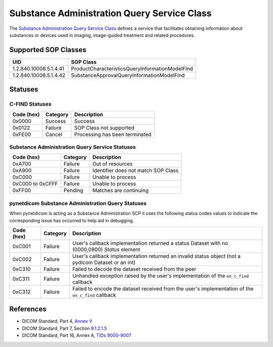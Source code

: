 .. _subadm_sops:

Substance Administration Query Service Class
============================================
The `Substance Administration Query Service Class
<http://dicom.nema.org/medical/dicom/current/output/html/part04.html#chapter_V>`_
defines a service that facilitates obtaining information about substances or
devices used in imaging, image-guided treatment and related procedures.


.. _subadm_sops:

Supported SOP Classes
---------------------

+------------------------+-------------------------------------------------+
| UID                    | SOP Class                                       |
+========================+=================================================+
| 1.2.840.10008.5.1.4.41 | ProductCharacteristicsQueryInformationModelFind |
+------------------------+-------------------------------------------------+
| 1.2.840.10008.5.1.4.42 | SubstanceApprovalQueryInformationModelFind      |
+------------------------+-------------------------------------------------+


.. _subadm_statuses:

Statuses
--------

C-FIND Statuses
~~~~~~~~~~~~~~~~

+------------+----------+----------------------------------+
| Code (hex) | Category | Description                      |
+============+==========+==================================+
| 0x0000     | Success  | Success                          |
+------------+----------+----------------------------------+
| 0x0122     | Failure  | SOP Class not supported          |
+------------+----------+----------------------------------+
| 0xFE00     | Cancel   | Processing has been terminated   |
+------------+----------+----------------------------------+


Substance Administration Query Service Statuses
~~~~~~~~~~~~~~~~~~~~~~~~~~~~~~~~~~~~~~~~~~~~~~~

+------------------+----------+----------------------------------------------+
| Code (hex)       | Category | Description                                  |
+==================+==========+==============================================+
| 0xA700           | Failure  | Out of resources                             |
+------------------+----------+----------------------------------------------+
| 0xA900           | Failure  | Identifier does not match SOP Class          |
+------------------+----------+----------------------------------------------+
| 0xC000           | Failure  | Unable to process                            |
+------------------+----------+----------------------------------------------+
| 0xC000 to 0xCFFF | Failure  | Unable to process                            |
+------------------+----------+----------------------------------------------+
| 0xFF00           | Pending  | Matches are continuing                       |
+------------------+----------+----------------------------------------------+

pynetdicom Substance Administration Query Statuses
~~~~~~~~~~~~~~~~~~~~~~~~~~~~~~~~~~~~~~~~~~~~~~~~~~

When pynetdicom is acting as a Substance Administration SCP it uses the
following status codes values to indicate the corresponding issue has occurred
to help aid in debugging.

+------------------+----------+-----------------------------------------------+
| Code (hex)       | Category | Description                                   |
+==================+==========+===============================================+
| 0xC001           | Failure  | User's callback implementation returned a     |
|                  |          | status Dataset with no (0000,0900) *Status*   |
|                  |          | element                                       |
+------------------+----------+-----------------------------------------------+
| 0xC002           | Failure  | User's callback implementation returned an    |
|                  |          | invalid status object (not a pydicom Dataset  |
|                  |          | or an int)                                    |
+------------------+----------+-----------------------------------------------+
| 0xC310           | Failure  | Failed to decode the dataset received from    |
|                  |          | the peer                                      |
+------------------+----------+-----------------------------------------------+
| 0xC311           | Failure  | Unhandled exception raised by the user's      |
|                  |          | implementation of the ``on_c_find`` callback  |
+------------------+----------+-----------------------------------------------+
| 0xC312           | Failure  | Failed to encode the dataset received from    |
|                  |          | the user's implementation of the ``on_c_find``|
|                  |          | callback                                      |
+------------------+----------+-----------------------------------------------+


References
----------

* DICOM Standard, Part 4, `Annex V <http://dicom.nema.org/medical/dicom/current/output/html/part04.html#chapter_V>`_
* DICOM Standard, Part 7, Section
  `9.1.2.1.5 <http://dicom.nema.org/medical/dicom/current/output/chtml/part07/chapter_9.html#sect_9.1.2.1.5>`_
* DICOM Standard, Part 16, Annex A, `TIDs 9000-9007 <http://dicom.nema.org/medical/dicom/current/output/chtml/part16/sect_RelevantPatientInformationTemplates.html>`_
